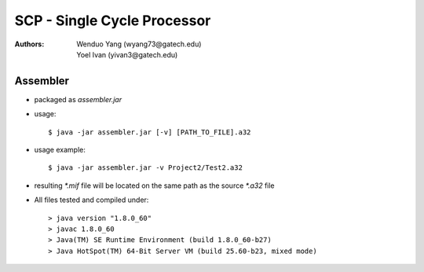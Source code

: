 =============================
SCP - Single Cycle Processor
=============================
:Authors: Wenduo Yang (wyang73@gatech.edu), Yoel Ivan (yivan3@gatech.edu)

Assembler
===================
- packaged as *assembler.jar*
- usage::

  $ java -jar assembler.jar [-v] [PATH_TO_FILE].a32

- usage example::

  $ java -jar assembler.jar -v Project2/Test2.a32

- resulting *\*.mif* file will be located on the same path as the source *\*.a32* file
- All files tested and compiled under::

  > java version "1.8.0_60"
  > javac 1.8.0_60
  > Java(TM) SE Runtime Environment (build 1.8.0_60-b27)
  > Java HotSpot(TM) 64-Bit Server VM (build 25.60-b23, mixed mode)
